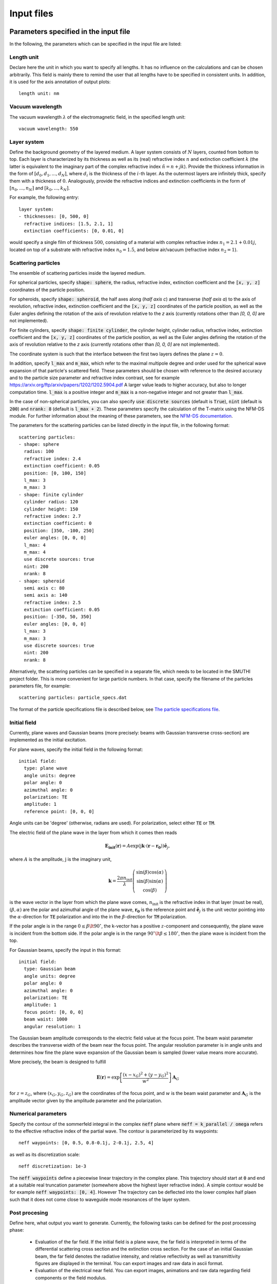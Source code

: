 ============
Input files
============

Parameters specified in the input file
=======================================

In the following, the parameters which can be specified in the input file are listed:

Length unit
------------
Declare here the unit in which you want to specify all lengths. 
It has no influence on the calculations and can be chosen arbitrarily. 
This field is mainly there to remind the user that all lengths have to be specified in consistent units. 
In addition, it is used for the axis annotation of output plots::

   length unit: nm

Vacuum wavelength
------------------

The vacuum wavelength :math:`\lambda` of the electromagnetic field, in the specified length unit::

   vacuum wavelength: 550

Layer system
---------------

Define the background geometry of the layered medium. 
A layer system consists of :math:`N` layers, counted from bottom to top. 
Each layer is characterized by its thickness as well as its (real) refractive index :math:`n` and extinction coefficient :math:`k`
(the latter is equivalent to the imaginary part of the complex refractive index :math:`\tilde{n}=n+jk`). 
Provide the thickness information in the form of :math:`[d_0, d_1, ..., d_N]`, where :math:`d_i` is the thickness of the :math:`i`-th layer. 
As the outermost layers are infinitely thick, specify them with a thickness of :math:`0`. 
Analogously, provide the refractive indices and extinction coefficients in the form of :math:`[n_0, ..., n_N]` and :math:`[k_0, ..., k_N]`.

For example, the following entry::

   layer system:
   - thicknesses: [0, 500, 0]
     refractive indices: [1.5, 2.1, 1]
     extinction coefficients: [0, 0.01, 0]

would specify a single film of thickness :math:`500`, consisting of a material with complex refractive index :math:`n_1=2.1+0.01j`, located on top of a substrate with refractive index :math:`n_0=1.5`, and below air/vacuum (refractive index :math:`n_2=1`).

Scattering particles
---------------------

The ensemble of scattering particles inside the layered medium.

For spherical particles, specify
:code:`shape: sphere`, the radius, refractive index, extinction coefficient 
and the :code:`[x, y, z]` coordinates of the particle position.

For spheroids, specify
:code:`shape: spheroid`, the half axes along (`half axis c`) and transverse (`half axis a`) to the axis of revolution,
refractive index, extinction coefficient and the :code:`[x, y, z]` coordinates of the particle position, as well as the
Euler angles defining the rotation of the axis of revolution relative to the `z` axis (currently rotations other than
`[0, 0, 0]` are not implemented).

For finite cylinders, specify
:code:`shape: finite cylinder`, the cylinder height, cylinder radius, refractive index, extinction coefficient and the
:code:`[x, y, z]` coordinates of the particle position, as well as the
Euler angles defining the rotation of the axis of revolution relative to the `z` axis (currently rotations other than
`[0, 0, 0]` are not implemented).

The coordinate system is such that the interface between the first two layers defines the plane :math:`z=0`.

In addition, specify :code:`l_max` and :code:`m_max`, which refer to the maximal multipole degree and order used for the
spherical wave expansion of that particle's scattered field. These parameters should be chosen with reference to the
desired accuracy and to the particle size parameter and refractive index contrast, see for example
https://arxiv.org/ftp/arxiv/papers/1202/1202.5904.pdf
A larger value leads to higher accuracy, but also to longer computation time. :code:`l_max` is a positive integer and
:code:`m_max` is a non-negative integer and not greater than :code:`l_max`.

In the case of non-spherical particles, you can also specify :code:`use discrete sources` (default is :code:`True`),
:code:`nint` (default is :code:`200`) and :code:`nrank: 8` (default is :code:`l_max + 2`). These parameters specify the
calculation of the T-matrix using the NFM-DS module. For further information about the meaning of these parameters, see
the `NFM-DS documentation <https://scattport.org/images/scattering-code/NFM-DS_program-description.pdf>`_.

The parameters for the scattering particles can be listed directly in the input file, in the following format::


  scattering particles:
  - shape: sphere
    radius: 100
    refractive index: 2.4
    extinction coefficient: 0.05
    position: [0, 100, 150]
    l_max: 3
    m_max: 3
  - shape: finite cylinder
    cylinder radius: 120
    cylinder height: 150
    refractive index: 2.7
    extinction coefficient: 0
    position: [350, -100, 250]
    euler angles: [0, 0, 0]
    l_max: 4
    m_max: 4
    use discrete sources: true
    nint: 200
    nrank: 8
  - shape: spheroid
    semi axis c: 80
    semi axis a: 140
    refractive index: 2.5
    extinction coefficient: 0.05
    position: [-350, 50, 350]
    euler angles: [0, 0, 0]
    l_max: 3
    m_max: 3
    use discrete sources: true
    nint: 200
    nrank: 8


Alternatively, the scattering particles can be specified in a separate file, which needs to be located in the SMUTHI
project folder.
This is more convenient for large particle numbers. 
In that case, specify the filename of the particles parameters file, for example::

   scattering particles: particle_specs.dat

The format of the particle specifications file is described below, see `The particle specifications file`_.

Initial field
---------------

Currently, plane waves and Gaussian beams (more precisely: beams with Gaussian transverse cross-section) are implemented
as the initial excitation.

For plane waves, specify the initial field in the following format::

  initial field:
    type: plane wave
    angle units: degree
    polar angle: 0
    azimuthal angle: 0
    polarization: TE
    amplitude: 1
    reference point: [0, 0, 0]

Angle units can be 'degree' (otherwise, radians are used). For polarization, select either :code:`TE` or :code:`TM`. 

The electric field of the plane wave in the layer from which it comes then reads

.. math:: \mathbf{E_\mathrm{init}}(\mathbf{r}) = A \exp(\mathrm{j} \mathbf{k}\cdot(\mathbf{r}-\mathbf{r_0})) \hat{\mathbf{e}}_j,

where :math:`A` is the amplitude, :math:`\mathrm{j}` is the imaginary unit,

.. math:: \mathbf{k}=\frac{2 \pi n_\mathrm{init}}{\lambda}  \left( \begin{array}{c} \sin(\beta)\cos(\alpha)\\ \sin(\beta)\sin(\alpha) \\ \cos(\beta) \end{array} \right)

is the wave vector in the layer from which the plane wave comes,
:math:`n_\mathrm{init}` is the refractive index in that layer (must be real), :math:`(\beta,\alpha)` are the polar and
azimuthal angle of the plane wave, :math:`\mathbf{r_0}` is the reference point and :math:`\hat{\mathbf{e}}_j` is the
unit vector pointing into the :math:`\alpha`-direction for :code:`TE` polarization and into the  in the
:math:`\beta`-direction for :code:`TM` polarization.

If the polar angle is in the range :math:`0\leq\beta\lt 90^\circ`, the k-vector has a positive :math:`z`-component and
consequently, the plane wave is incident from the bottom side.
If the polar angle is in the range :math:`90^\circ\lt\beta\leq 180^\circ`, then the plane wave is incident from the top. 

For Gaussian beams, specify the input in this format::

  initial field:
    type: Gaussian beam
    angle units: degree
    polar angle: 0
    azimuthal angle: 0
    polarization: TE
    amplitude: 1
    focus point: [0, 0, 0]
    beam waist: 1000
    angular resolution: 1

The Gaussian beam amplitude corresponds to the electric field value at the focus point. The beam waist parameter
describes the transverse width of the beam near the focus point. The angular resolution parameter is in angle units
and determines how fine the plane wave expansion of the Gaussian beam is sampled (lower value means more accurate).

More precisely, the beam is designed to fulfill

.. math:: \mathbf{E}(\mathbf{r}) = \exp \left[\frac{(x-x_G)^2+(y-y_G)^2}{w^2}\right] \mathbf{A}_G

for :math:`z=z_G`, where :math:`(x_G,y_G,z_G)` are the coordinates of the focus point, and :math:`w` is the beam waist
parameter and :math:`\mathbf{A}_G` is the amplitude vector given by the amplitude parameter and the polarization.

Numerical parameters
----------------------

Specify the contour of the sommerfeld integral in the complex :code:`neff` plane where :code:`neff = k_parallel / omega` refers to the effective refractive index of the partial wave. The contour is parameterized by its waypoints::

   neff waypoints: [0, 0.5, 0.8-0.1j, 2-0.1j, 2.5, 4]

as well as its discretization scale::

   neff discretization: 1e-3

The :code:`neff waypoints` define a piecewise linear trajectory in the complex plane. This trajectory should start at
:code:`0` and end at a suitable real truncation parameter (somewhere above the highest layer refractive index).
A simple contour would be for example :code:`neff waypoints: [0, 4]`. However
The trajectory can be deflected into the lower complex half plaen such that it does not come close to waveguide mode
resonances of the layer system.


Post procesing
-----------------

Define here, what output you want to generate. Currently, the following tasks can be defined for the post processing
phase:

  - Evaluation of the far field. If the initial field is a plane wave, the far field is interpreted in terms of
    the differential scattering cross section and the extinction cross section. For the case of an initial Gaussian
    beam, the far field denotes the radiative intensity, and relative reflectivity as well as transmittivity figures
    are displayed in the terminal. You can export images and raw data in ascii format.
  - Evaluation of the electrical near field. You can export images, animations and raw data regarding field components
    or the field modulus.

Write for example::

  post processing:
  - task: evaluate far field
    show plots: true
    save plots: true
    save data: false
  - task: evaluate near field
    show plots: true
    save plots: true
    save animations: true
    save data: false
    quantities to plot: [E_y, norm(E), E_scat_y, norm(E_scat), E_init_y, norm(E_init)]
    xmin: -800
    xmax: 800
    zmin: -400
    zmax: 900
    spatial resolution: 50
    interpolation spatial resolution: 5
    maximal field strength: 1.2

The :code:`show plots`, :code:`save plots` and :code:`save data` flags deterimine, if the respective output
is plotted, if the plots are saved and if the raw data is exported to ascii files.

In the :code:`evaluate near field` task, the :code:`save animations` flags deterimines, if the near field figures are
exported as gif animations.

The :code:`quantities to plot` are a list of strings that can be: :code:`E_x`, :code:`E_y`, :code:`E_z` or
:code:`norm(E)` for the x-, y- and z-component or the norm of the total electric field, :code:`E_scat_x`,
:code:`E_scat_y`, :code:`E_scat_z` or :code:`norm(E_scat)` for the x-, y- and z-component or the norm of the scattered
electric field, or :code:`E_init_x`, :code:`E_init_y`, :code:`E_init_z` or :code:`norm(E_init)` for the x-, y- and
z-component or the norm of the initial electric field.

To specify the plane where the near field is computed, provide :code:`xmin`, :code:`xmax`, :code:`ymin`, :code:`ymax`,
:code:`zmin` and :code:`zmax`. If any of these is not given, it is assumed to be 0.
For exactly one of the coordinates x, y or z the min and max value should be identical, e.g. :code:`ymin` = :code:`ymax`
as in the above example. In that case, the field would be plotted in the xz-plane.

:code:`spatial resolution` determines, how fine the grid of points is, where the near field is computed.
As :code:`xmin` etc., this parameter is specified in length units. If :code:`interpolation spatial resolution` is
specified, the near field will be interpolated to that finer value to allow for smoother looking field plots without the
long computing time of a fine grained actual field evaluation.

With :code:`maximal field strength`, you can set the color scale of the field plots to a fixed maximum.


Further settings for the generation of output data
---------------------------------------------------

The path to the output folder can be specified as::

   output folder: smuthi_output

This folder will be created and in it a subfolder with a timestamp that contains all file output of the simulation.

Finally, if::

   save simulation: true

is specified, the simulation object will be saved as a binary data file from which it can be reimported at a later time.


The particle specifications file
==================================

The file containing the particle specifications needs to be written in the following format::

   # spheres
   # x, y, z, radius, refractive index, exctinction coefficient, l_max, m_max
   0        100     150     100     2.4     0.05    3       3
   ...      ...     ...     ...     ...     ...     ...     ...

   # cylinders
   # x, y, z, cylinder radius, cylinder height, refractive index, exctinction coefficient, l_max, m_max
   250      -100    250	    120     150     2.7     0       4       4
   ...      ...     ...     ...     ...     ...     ...     ...     ...

   # spheroids
   # x, y, z, semi-axis c, semi-axis a, refractive index, exctinction coefficient, l_max, m_max
   -250     0       350     80      140     2.5     0.05    3       3
   ...      ...     ...     ...     ...     ...     ...     ...     ...

An examplary particle specifiacations can be downloaded from
:download:`here <../smuthi/data/example_particle_specs.dat>`.

Back to :doc:`main page <index>`

